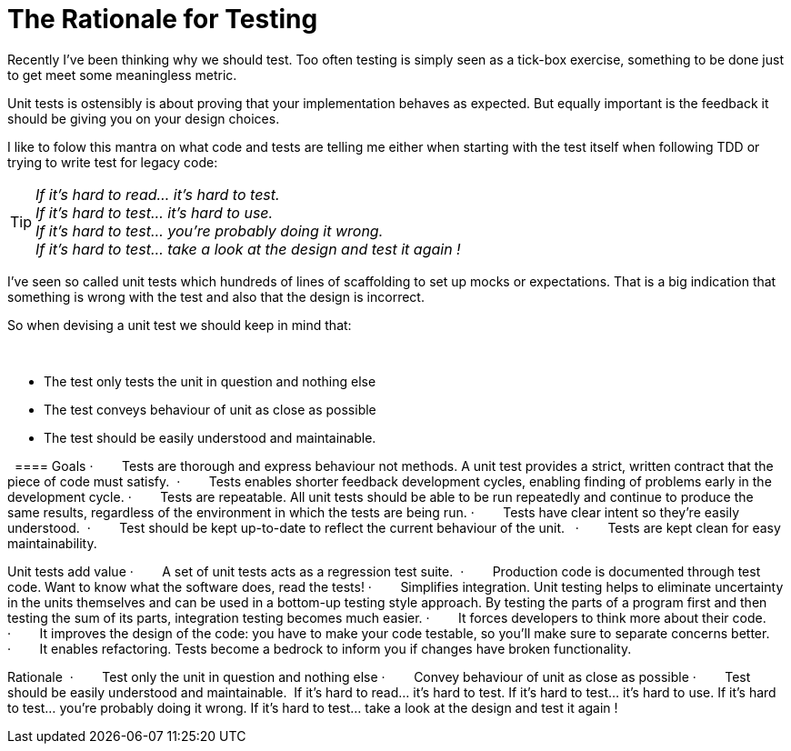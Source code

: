 = The Rationale for Testing
:published_at: 2011-05-17
:hp-tags: Unit test, TDD, Mocking




Recently I've been thinking why we should test. Too often testing is simply seen as a tick-box exercise, something to be done just to get meet some meaningless metric. 


Unit tests is ostensibly is about proving that your implementation behaves as expected. But equally important is the feedback it should be giving you on your design choices. 


I like to folow this mantra on what code and tests are telling me either when starting with the test itself when following TDD or trying to write test for legacy code: 

TIP: __If it’s hard to read… it’s hard to test.__ +
__If it’s hard to test… it’s hard to use.__ +
__If it’s hard to test… you’re probably doing it wrong.__ +
__If it’s hard to test… take a look at the design and test it again !__ +


I've seen so called unit tests which hundreds of lines of scaffolding to set up mocks or expectations. That is a big indication that something is wrong with the test and also that the design is incorrect. 



So when devising a unit test we should keep in mind that:

 

* The test only tests the unit in question and nothing else
* The test conveys behaviour of unit as close as possible
* The test should be easily understood and maintainable.


 
==== Goals
·        Tests are thorough and express behaviour not methods. A unit test provides a strict, written contract that the piece of code must satisfy. 
·        Tests enables shorter feedback development cycles, enabling finding of problems early in the development cycle.
·        Tests are repeatable. All unit tests should be able to be run repeatedly and continue to produce the same results, regardless of the environment in which the tests are being run.
·        Tests have clear intent so they're easily understood. 
·        Test should be kept up-to-date to reflect the current behaviour of the unit.  
·        Tests are kept clean for easy maintainability. 

Unit tests add value
·        A set of unit tests acts as a regression test suite. 
·        Production code is documented through test code. Want to know what the software does, read the tests!
·        Simplifies integration. Unit testing helps to eliminate uncertainty in the units themselves and can be used in a bottom-up testing style approach. By testing the parts of a program first and then testing the sum of its parts, integration testing becomes much easier.
·        It forces developers to think more about their code.
·        It improves the design of the code: you have to make your code testable, so you’ll make sure to separate concerns better.
·        It enables refactoring. Tests become a bedrock to inform you if changes have broken functionality.


Rationale 
·        Test only the unit in question and nothing else
·        Convey behaviour of unit as close as possible
·        Test should be easily understood and maintainable. 
If it’s hard to read… it’s hard to test.
If it’s hard to test… it’s hard to use.
If it’s hard to test… you’re probably doing it wrong.
If it’s hard to test… take a look at the design and test it again !
 
